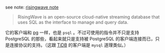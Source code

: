 
see note: [[../../../praxis-notes/risingwave-note][risingwave note]]

#+BEGIN_QUOTE
RisingWave is an open-source cloud-native streaming database that uses SQL as the interface to manage and query data.
#+END_QUOTE

它的客户端和 [[../pg-play][pg]] 一样，也是 =psql= 。不过可使用的指令并不只是支持 PostgreSQL 的那些，看起来就只是支持被 PostgreSQL 的客户端连接而已，只是连接协议的支持。（这跟 [[../tidb-play][TiDB]] 的客户端是 =mysql= 道理类似。）
